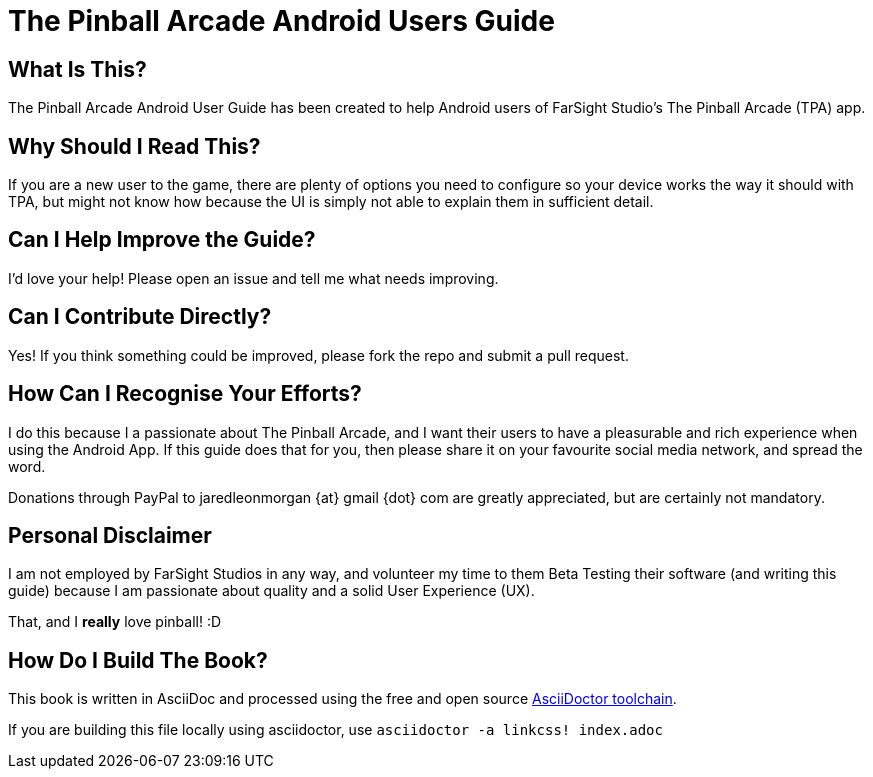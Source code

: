 = The Pinball Arcade Android Users Guide

== What Is This?
The Pinball Arcade Android User Guide has been created to help Android users of FarSight Studio's The Pinball Arcade (TPA) app.

== Why Should I Read This?
If you are a new user to the game, there are plenty of options you need to configure so your device works the way it should with TPA, but might not know how because the UI is simply not able to explain them in sufficient detail.

== Can I Help Improve the Guide?
I'd love your help! Please open an issue and tell me what needs improving.

== Can I Contribute Directly?
Yes! If you think something could be improved, please fork the repo and submit a pull request.

== How Can I Recognise Your Efforts?
I do this because I a passionate about The Pinball Arcade, and I want their users to have a pleasurable and rich experience when using the Android App. If this guide does that for you, then please share it on your favourite social media network, and spread the word.

Donations through PayPal to jaredleonmorgan {at} gmail {dot} com are greatly appreciated, but are certainly not mandatory. 

== Personal Disclaimer

I am not employed by FarSight Studios in any way, and volunteer my time to them Beta Testing their software (and writing this guide) because I am passionate about quality and a solid User Experience (UX). 

That, and I *really* love pinball! :D

== How Do I Build The Book?
This book is written in AsciiDoc and processed using the free and open source http://asciidoctor.org/docs/asciidoc-syntax-quick-reference/[AsciiDoctor toolchain]. 

If you are building this file locally using asciidoctor, use `asciidoctor -a linkcss! index.adoc`
